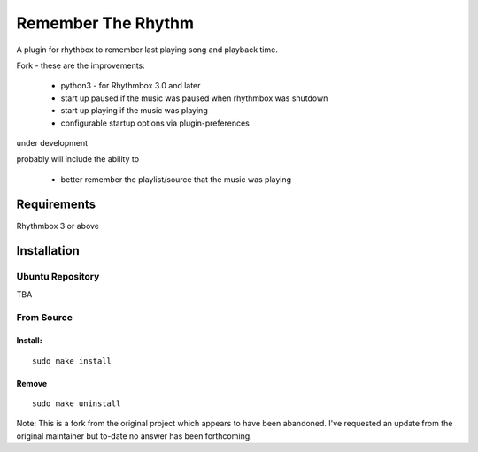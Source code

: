 ====================
Remember The Rhythm
====================

A plugin for rhythbox to remember last playing song and playback time.

Fork - these are the improvements:

 - python3 - for Rhythmbox 3.0 and later
 - start up paused if the music was paused when rhythmbox was shutdown
 - start up playing if the music was playing
 - configurable startup options via plugin-preferences

under development

probably will include the ability to 
 
 - better remember the playlist/source that the music was playing

-------------
Requirements
-------------

Rhythmbox 3 or above

-------------
Installation
-------------


Ubuntu Repository
~~~~~~~~~~~~~~~~~~

TBA


From Source
~~~~~~~~~~~~

Install:
````````

::

    sudo make install

Remove
```````

::

     sudo make uninstall

Note: This is a fork from the original project which appears to have been abandoned.  I've requested an update from the original maintainer but to-date no answer has been forthcoming.

